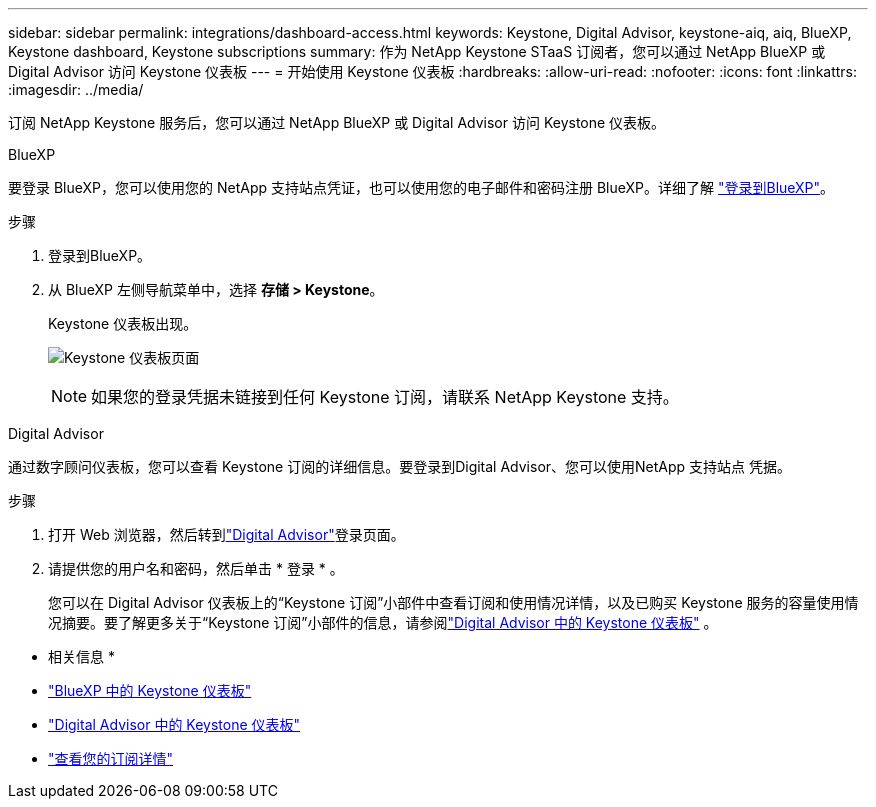 ---
sidebar: sidebar 
permalink: integrations/dashboard-access.html 
keywords: Keystone, Digital Advisor, keystone-aiq, aiq, BlueXP, Keystone dashboard, Keystone subscriptions 
summary: 作为 NetApp Keystone STaaS 订阅者，您可以通过 NetApp BlueXP 或 Digital Advisor 访问 Keystone 仪表板 
---
= 开始使用 Keystone 仪表板
:hardbreaks:
:allow-uri-read: 
:nofooter: 
:icons: font
:linkattrs: 
:imagesdir: ../media/


[role="lead"]
订阅 NetApp Keystone 服务后，您可以通过 NetApp BlueXP 或 Digital Advisor 访问 Keystone 仪表板。

[role="tabbed-block"]
====
.BlueXP
--
要登录 BlueXP，您可以使用您的 NetApp 支持站点凭证，也可以使用您的电子邮件和密码注册 BlueXP。详细了解 link:https://docs.netapp.com/us-en/cloud-manager-setup-admin/task-logging-in.html["登录到BlueXP"^]。

.步骤
. 登录到BlueXP。
. 从 BlueXP 左侧导航菜单中，选择 *存储 > Keystone*。
+
Keystone 仪表板出现。

+
image:discover-subscriptions-1.png["Keystone 仪表板页面"]

+

NOTE: 如果您的登录凭据未链接到任何 Keystone 订阅，请联系 NetApp Keystone 支持。



--
.Digital Advisor
--
通过数字顾问仪表板，您可以查看 Keystone 订阅的详细信息。要登录到Digital Advisor、您可以使用NetApp 支持站点 凭据。

.步骤
. 打开 Web 浏览器，然后转到link:https://activeiq.netapp.com/?source=onlinedocs["Digital Advisor"^]登录页面。
. 请提供您的用户名和密码，然后单击 * 登录 * 。
+
您可以在 Digital Advisor 仪表板上的“Keystone 订阅”小部件中查看订阅和使用情况详情，以及已购买 Keystone 服务的容量使用情况摘要。要了解更多关于“Keystone 订阅”小部件的信息，请参阅link:../integrations/keystone-aiq.html["Digital Advisor 中的 Keystone 仪表板"] 。



--
====
* 相关信息 *

* link:../integrations/keystone-bluexp.html["BlueXP 中的 Keystone 仪表板"]
* link:..//integrations/keystone-aiq.html["Digital Advisor 中的 Keystone 仪表板"]
* link:../integrations/subscriptions-tab.html["查看您的订阅详情"]

